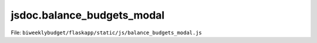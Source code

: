 jsdoc.balance\_budgets\_modal
=============================

File: ``biweeklybudget/flaskapp/static/js/balance_budgets_modal.js``

.. js:function:: balanceBudgetsConfirmationDivForm(data)

   Generate the HTML for the form on the Confirmation Modal.

   

   

.. js:function:: balanceBudgetsConfirmationModal(data)

   Show the modal popup for balancing budgets for a specified payperiod.
   Uses :js:func:`balanceBudgetsConfirmationDivForm` to generate the form. Uses
   :js:func:`handleBalanceBudgetsFormSubmitted` as the form submission handler.

   :param string pp_start_date: The date, as a "yyyy-mm-dd" string, that the pay period to balance starts on.
   

   

.. js:function:: balanceBudgetsDivForm()

   Generate the HTML for the form on the Modal

   

   

.. js:function:: balanceBudgetsModal(pp_start_date)

   Show the modal popup for balancing budgets for a specified payperiod.
   Uses :js:func:`balanceBudgetsDivForm` to generate the form. Uses
   :js:func:`handleBalanceBudgetsFormSubmitted` as the form submission handler.

   :param string pp_start_date: The date, as a "yyyy-mm-dd" string, that the pay period to balance starts on.
   

   

.. js:function:: handleBalanceBudgetsFormSubmitted(data, container_id, form_id, dataTableObj)

   Form submission handler for :js:func:`balanceBudgetsModal`. On success,
   empties the modal and passes the server response data to
   :js:func:`balanceBudgetsConfirmationModal`.
   
   This should either display one or more error messages, or call a success
   callback.

   :param Object data: response data
   :param string container_id: the ID of the modal container on the page
   :param string form_id: the ID of the form on the page
   :param Object dataTableObj: A reference to the DataTable on the page, that needs to be refreshed. If null, reload the whole page. If a function, call that function. If false, do nothing.
   

   

